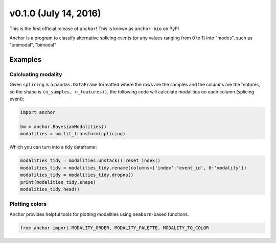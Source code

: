 v0.1.0 (July 14, 2016)
-------------------------

This is the first official release of ``anchor``! This is known as ``anchor-bio`` on PyPI

Anchor is a program to classify alternative splicing events (or any values
ranging from 0 to 1) into "modes", such as "unimodal", "bimodal"

Examples
~~~~~~~~

Calcluating modality
====================

Given ``splicing`` is a ``pandas.DataFrame`` formatted where the rows are the
samples and the columns are the features, so the shape is
``(n_samples, n_features))``, the following code will calculate modalities on
each column (splicing event):

.. code-block::

    import anchor

    bm = anchor.BayesianModalities()
    modalities = bm.fit_transform(splicing)

Which you can turn into a tidy dataframe:

.. code-block::

    modalities_tidy = modalities.unstack().reset_index()
    modalities_tidy = modalities_tidy.rename(columns={'index':'event_id', 0:'modality'})
    modalities_tidy = modalities_tidy.dropna()
    print(modalities_tidy.shape)
    modalities_tidy.head()

Plotting colors
===============

Anchor provides helpful tools for plotting modalities using ``seaborn``-based
functions.

.. code-block::

    from anchor import MODALITY_ORDER, MODALITY_PALETTE, MODALITY_TO_COLOR

